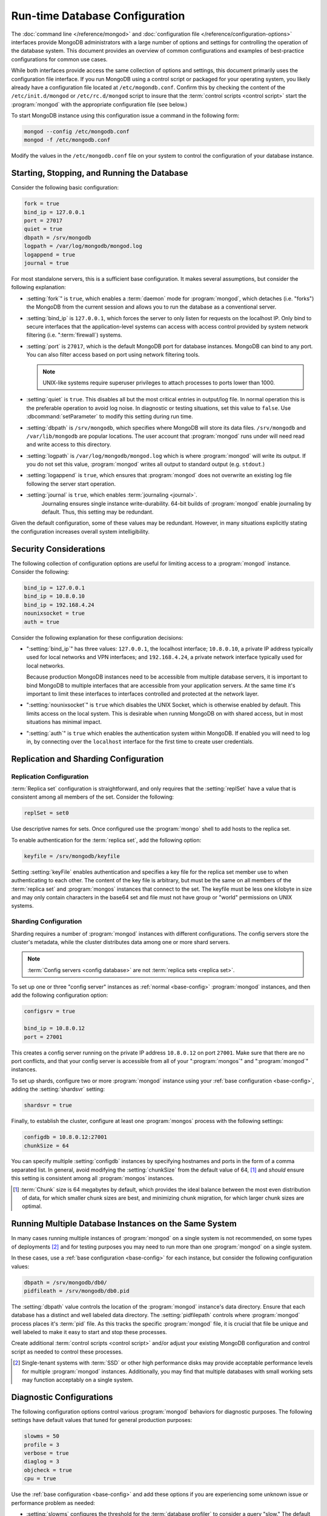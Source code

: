 ===============================
Run-time Database Configuration
===============================

.. default-domain:: mongodb

The :doc:`command line </reference/mongod>` and :doc:`configuration
file </reference/configuration-options>` interfaces provide MongoDB
administrators with a large number of options and settings for
controlling the operation of the database system. This document
provides an overview of common configurations and examples of
best-practice configurations for common use cases.

While both interfaces provide access the same collection of options
and settings, this document primarily uses the configuration file
interface. If you run MongoDB using a control script or packaged for
your operating system, you likely already have a configuration file
located at ``/etc/mogondb.conf``. Confirm this by checking the content
of the ``/etc/init.d/mongod`` or ``/etc/rc.d/mongod`` script to
insure that the :term:`control scripts <control script>` start the
:program:`mongod` with the appropriate configuration file (see below.)

To start MongoDB instance using this configuration issue a command in
the following form:

.. code-block:: sh

   mongod --config /etc/mongodb.conf
   mongod -f /etc/mongodb.conf

Modify the values in the ``/etc/mongodb.conf`` file on your system to
control the configuration of your database instance.

.. _base-config:

Starting, Stopping, and Running the Database
--------------------------------------------

Consider the following basic configuration:

.. code-block:: cfg

   fork = true
   bind_ip = 127.0.0.1
   port = 27017
   quiet = true
   dbpath = /srv/mongodb
   logpath = /var/log/mongodb/mongod.log
   logappend = true
   journal = true

For most standalone servers, this is a sufficient base
configuration. It makes several assumptions, but consider the
following explanation:

- :setting:`fork`" is ``true``, which enables a
  :term:`daemon` mode for :program:`mongod`, which detaches (i.e. "forks")
  the MongoDB from the current session and allows you to run the
  database as a conventional server.

- :setting:`bind_ip` is ``127.0.0.1``, which forces the
  server to only listen for requests on the localhost IP. Only bind to
  secure interfaces that the application-level systems can access with
  access control provided by system network filtering
  (i.e. ":term:`firewall`) systems.

- :setting:`port` is ``27017``, which is the default
  MongoDB port for database instances. MongoDB can bind to any
  port. You can also filter access based on port using network
  filtering tools.

  .. note::

     UNIX-like systems require superuser privileges to attach processes
     to ports lower than 1000.

- :setting:`quiet` is ``true``. This disables all but
  the most critical entries in output/log file. In normal operation
  this is the preferable operation to avoid log noise. In diagnostic
  or testing situations, set this value to ``false``. Use
  :dbcommand:`setParameter` to modify this setting during
  run time.

- :setting:`dbpath` is ``/srv/mongodb``, which
  specifies where MongoDB will store its data files. ``/srv/mongodb``
  and ``/var/lib/mongodb`` are popular locations. The user account
  that :program:`mongod` runs under will need read and write access to this
  directory.

- :setting:`logpath` is ``/var/log/mongodb/mongod.log``
  which is where :program:`mongod` will write its output. If you do not set
  this value, :program:`mongod` writes all output to standard output
  (e.g. ``stdout``.)

- :setting:`logappend` is ``true``, which ensures that
  :program:`mongod` does not overwrite an existing log file
  following the server start operation.

- :setting:`journal` is ``true``, which enables :term:`journaling <journal>`.
   Journaling ensures single instance write-durability. 64-bit builds
   of :program:`mongod` enable journaling by default. Thus, this
   setting may be redundant.

Given the default configuration, some of these values may be
redundant. However, in many situations explicitly stating the
configuration increases overall system intelligibility.

Security Considerations
-----------------------

The following collection of configuration options are useful for
limiting access to a :program:`mongod` instance. Consider the
following:

.. code-block:: cfg

   bind_ip = 127.0.0.1
   bind_ip = 10.8.0.10
   bind_ip = 192.168.4.24
   nounixsocket = true
   auth = true

Consider the following explanation for these configuration decisions:

- ":setting:`bind_ip`" has three values: ``127.0.0.1``, the localhost
  interface; ``10.8.0.10``, a private IP address typically used for
  local networks and VPN interfaces; and ``192.168.4.24``, a private
  network interface typically used for local networks.

  Because production MongoDB instances need to be accessible from
  multiple database servers, it is important to bind MongoDB to
  multiple interfaces that are accessible from your application
  servers. At the same time it's important to limit these interfaces
  to interfaces controlled and protected at the network layer.

- ":setting:`nounixsocket`" is  ``true`` which disables the
  UNIX Socket, which is otherwise enabled by default. This limits
  access on the local system. This is desirable when running MongoDB
  on with shared access, but in most situations has minimal impact.

- ":setting:`auth`" is ``true`` which enables the authentication
  system within MongoDB. If enabled you will need to log in, by
  connecting over the ``localhost`` interface for the first time to
  create user credentials.

.. seealso:: The ":wiki:`Security and Authentication <Security+and+Authentication>`" wiki page.

.. STUB ":doc:`/administration/security`"

Replication and Sharding Configuration
--------------------------------------

Replication Configuration
~~~~~~~~~~~~~~~~~~~~~~~~~

:term:`Replica set` configuration is straightforward, and only
requires that the :setting:`replSet` have a value that is consistent
among all members of the set. Consider the following:

.. code-block:: cfg

   replSet = set0

Use descriptive names for sets. Once configured use the
:program:`mongo` shell to add hosts to the replica set.

.. seealso:: ":ref:`Replica set reconfiguration
   <replica-set-reconfiguration-usage>`.

To enable authentication for the :term:`replica set`, add the
following option:

.. code-block:: cfg

   keyfile = /srv/mongodb/keyfile

.. versionadded:: 1.8 for replica sets, and 1.9.1 for sharded replica sets.

Setting :setting:`keyFile` enables authentication and specifies a key
file for the replica set member use to when authenticating to each
other. The content of the key file is arbitrary, but must be the same
on all members of the :term:`replica set` and :program:`mongos`
instances that connect to the set. The keyfile must be less one
kilobyte in size and may only contain characters in the base64 set and
file must not have group or "world" permissions on UNIX systems.

.. seealso:: The ":ref:`Replica set Reconfiguration <replica-set-reconfiguration-usage>`
   section for information regarding the process for changing replica
   set during operation.

   Additionally, consider the ":ref:`Replica Set Security <replica-set-security>`"
   section for information on configuring authentication with replica
   sets.

   Finally, see the ":doc:`/replication`" index and the
   ":doc:`/core/replication`" document for more information on
   replication in MongoDB and replica set configuration in general.

Sharding Configuration
~~~~~~~~~~~~~~~~~~~~~~

Sharding requires a number of :program:`mongod` instances with
different configurations. The config servers store the cluster's
metadata, while the cluster distributes data among one or more shard
servers.

.. note::

   :term:`Config servers <config database>` are not :term:`replica
   sets <replica set>`.

To set up one or three "config server" instances as :ref:`normal
<base-config>` :program:`mongod` instances, and then add the following
configuration option:

.. code-block:: cfg

   configsrv = true

   bind_ip = 10.8.0.12
   port = 27001

This creates a config server running on the private IP address
``10.8.0.12`` on port ``27001``. Make sure that there are no port
conflicts, and that your config server is accessible from all of your
":program:`mongos`" and ":program:`mongod`" instances.

To set up shards, configure two or more :program:`mongod` instance
using your :ref:`base configuration <base-config>`, adding the
:setting:`shardsvr` setting:

.. code-block:: cfg

   shardsvr = true

Finally, to establish the cluster, configure at least one
:program:`mongos` process with the following settings:

.. code-block:: cfg

   configdb = 10.8.0.12:27001
   chunkSize = 64

You can specify multiple :setting:`configdb` instances by
specifying hostnames and ports in the form of a comma separated
list. In general, avoid modifying the :setting:`chunkSize` from
the default value of 64, [#chunksize]_ and *should* ensure this setting is consistent
among all :program:`mongos` instances.

.. [#chunksize] :term:`Chunk` size is 64 megabytes by default, which
   provides the ideal balance between the most even distribution of
   data, for which smaller chunk sizes are best, and minimizing chunk
   migration, for which larger chunk sizes are optimal.

.. seealso:: The ":wiki:`Sharding`" wiki page for more information on
   sharding and shard cluster configuration.

   .. STUB ":doc:`/core/sharding`"

Running Multiple Database Instances on the Same System
------------------------------------------------------

In many cases running multiple instances of :program:`mongod` on a
single system is not recommended, on some types of deployments
[#multimongod]_ and for testing purposes you may need to run more than
one :program:`mongod` on a single system.

In these cases, use a :ref:`base configuration <base-config>` for each
instance, but consider the following configuration values:

.. code-block:: cfg

   dbpath = /srv/mongodb/db0/
   pidfileath = /srv/mongodb/db0.pid

The :setting:`dbpath` value controls the location of the
:program:`mongod` instance's data directory. Ensure that each database
has a distinct and well labeled data directory. The
:setting:`pidfilepath` controls where :program:`mongod` process
places it's :term:`pid` file. As this tracks the specific
:program:`mongod` file, it is crucial that file be unique and well
labeled to make it easy to start and stop these processes.

Create additional :term:`control scripts <control script>` and/or
adjust your existing MongoDB configuration and control script as
needed to control these processes.

.. [#multimongod] Single-tenant systems with :term:`SSD` or other high
   performance disks may provide acceptable performance levels for
   multiple :program:`mongod` instances. Additionally, you may find that
   multiple databases with small working sets may function acceptably
   on a single system.

Diagnostic Configurations
-------------------------

The following configuration options control various :program:`mongod`
behaviors for diagnostic purposes. The following settings have default
values that tuned for general production purposes:

.. code-block:: cfg

   slowms = 50
   profile = 3
   verbose = true
   diaglog = 3
   objcheck = true
   cpu = true

Use the :ref:`base configuration <base-config>` and add these options
if you are experiencing some unknown issue or performance problem as
needed:

- :setting:`slowms` configures the threshold for the :term:`database
  profiler` to consider a query "slow." The default value is 100
  milliseconds. Set a lower value if the database profiler does not
  return useful results. See the ":wiki:`Optimization`" wiki page
  for more information on optimizing operations in MongoDB.

  .. STUB ":doc:`/applications/optimization`"

- :setting:`profile` sets the :term:`database profiler`
  level. The profiler is not active by default because of the possible
  impact on the profiler itself on performance. Unless this setting
  has a value, queries are not profiled.

- :setting:`verbose` enables a verbose logging mode that
  modifies :program:`mongod` output and increases logging to include a
  greater number of events. Only use this option if you are
  experiencing an issue that is not reflected in the normal logging
  level. If you require additional verbosity, consider the following
  options:

  .. code-block:: cfg

     v = true
     vv = true
     vvv = true
     vvvv = true
     vvvvv = true

  Each additional level ``v`` adds additional verbosity to the
  logging. The "``verbose``" option  is equal to "``v = true``".

- :setting:`diaglog` enables diagnostic logging. Level ``3``
  logs all read and write options.

- :setting:`objcheck` forces :program:`mongod` to validate all
  requests from clients upon receipt. Use this option to ensure that
  invalid requests are not causing errors, particularly when running a
  database with untrusted clients. This option may affect database
  performance.

- :setting:`cpu` forces :program:`mongod` to report the percentage of
   the last interval spent in :term:`write-lock`. The interval is
   typically 4 seconds, and each output line in the log includes both
   the actual interval since the last report and the percentage of
   time spent in write lock.
